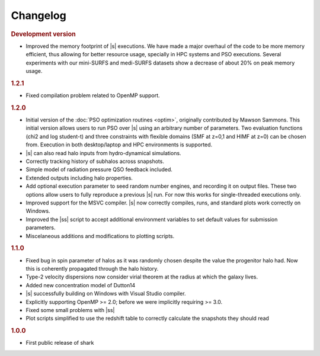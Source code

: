 Changelog
=========

.. rubric:: Development version

* Improved the memory footprint of |s| executions.
  We have made a major overhaul of the code
  to be more memory efficient,
  thus allowing for better resource usage,
  specially in HPC systems
  and PSO executions.
  Several experiments with our mini-SURFS and medi-SURFS datasets
  show a decrease of about 20% on peak memory usage.

.. rubric:: 1.2.1

* Fixed compilation problem related to OpenMP support.

.. rubric:: 1.2.0

* Initial version of the :doc:`PSO optimization routines <optim>`,
  originally contributed by Mawson Sammons.
  This initial version allows users to run PSO over |s|
  using an arbitrary number of parameters.
  Two evaluation functions (chi2 and log student-t)
  and three constraints with flexible domains (SMF at z=0,1 and HIMF at z=0)
  can be chosen from.
  Execution in both desktop/laptop and HPC environments is supported.
* |s| can also read halo inputs from hydro-dynamical simulations.
* Correctly tracking history of subhalos across snapshots.
* Simple model of radiation pressure QSO feedback included.
* Extended outputs including halo properties.
* Add optional execution parameter to seed random number engines,
  and recording it on output files.
  These two options allow users to fully reproduce a previous |s| run.
  For now this works for single-threaded executions only.
* Improved support for the MSVC compiler.
  |s| now correctly compiles, runs, and standard plots work correctly on Windows.
* Improved the |ss| script to accept additional environment variables
  to set default values for submission parameters.
* Miscelaneous additions and modifications to plotting scripts.

.. rubric:: 1.1.0

* Fixed bug in spin parameter of halos
  as it was randomly chosen despite the value
  the progenitor halo had.
  Now this is coherently propagated through the halo history.
* Type-2 velocity dispersions now consider
  virial theorem at the radius at which the galaxy lives.
* Added new concentration model of Dutton14
* |s| successfully building on Windows with Visual Studio compiler.
* Explicitly supporting OpenMP >= 2.0;
  before we were implicitly requiring >= 3.0.
* Fixed some small problems with |ss|
* Plot scripts simplified to use the redshift table
  to correctly calculate the snapshots they should read

.. rubric:: 1.0.0

* First public release of shark
